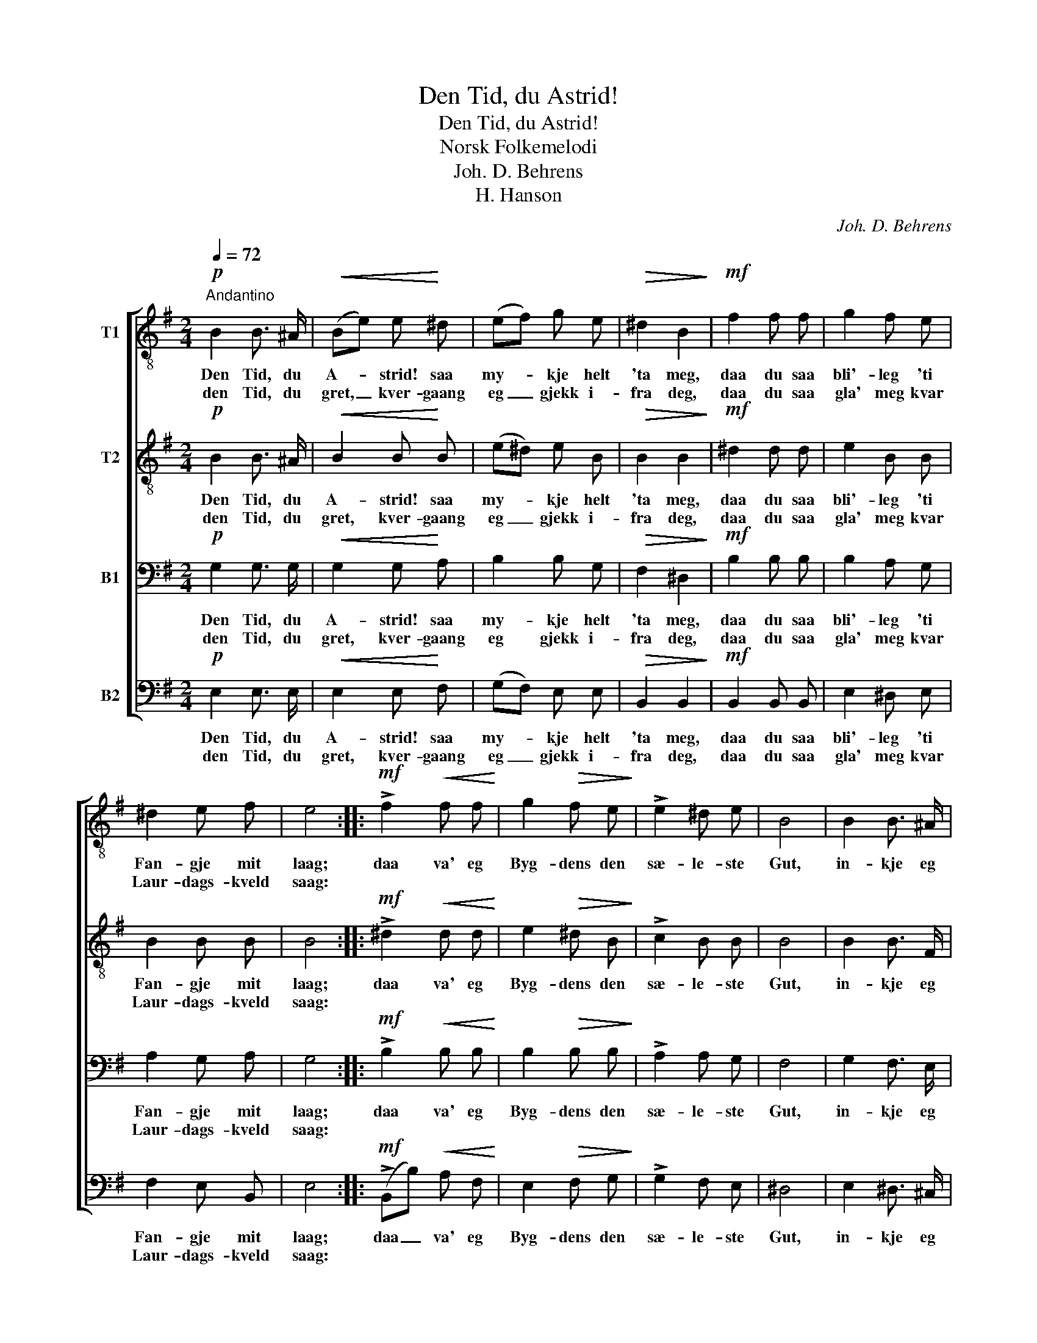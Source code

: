 X:1
T:Den Tid, du Astrid!
T:Den Tid, du Astrid!
T:Norsk Folkemelodi
T:Joh. D. Behrens
T:H. Hanson
C:Joh. D. Behrens
Z:H. Hanson
%%score [ 1 2 3 4 ]
L:1/8
Q:1/4=72
M:2/4
K:G
V:1 treble-8 nm="T1"
V:2 treble-8 nm="T2"
V:3 bass nm="B1"
V:4 bass nm="B2"
V:1
!p!"^Andantino" B2 B3/2 ^A/ |!<(! (Be) e!<)! ^d | (ef) g e |!>(! ^d2 B2!>)! |!mf! f2 f f | g2 f e | %6
w: Den Tid, du|A- * strid! saa|my- * kje helt|'ta meg,|daa du saa|bli'- leg 'ti|
w: den Tid, du|gret, _ kver- gaang|eg _ gjekk i-|fra deg,|daa du saa|gla' meg kvar|
 ^d2 e f | e4 ::!mf! !>!f2!<(! f f!<)! | g2!>(! f e!>)! | !>!e2 ^d e | B4 | B2 B3/2 ^A/ | %13
w: Fan- gje mit|laag;|daa va' eg|Byg- dens den|sæ- le- ste|Gut,|in- kje eg|
w: Laur- dags- kveld|saag:||||||
!<(! (Be) e f!<)! | (gf)!>(! e ^d | e4!>)! :| %16
w: byt- * tad me'|Prest _ el- ler|Fut.|
w: |||
V:2
!p! B2 B3/2 ^A/ |!<(! B2 B!<)! B | (e^d) e B |!>(! B2 B2!>)! |!mf! ^d2 d d | e2 B B | B2 B B | %7
w: Den Tid, du|A- strid! saa|my- * kje helt|'ta meg,|daa du saa|bli'- leg 'ti|Fan- gje mit|
w: den Tid, du|gret, kver- gaang|eg _ gjekk i-|fra deg,|daa du saa|gla' meg kvar|Laur- dags- kveld|
 B4 ::!mf! !>!^d2!<(! d d!<)! | e2!>(! ^d B!>)! | !>!c2 B B | B4 | B2 B3/2 F/ |!<(! (FG) B B!<)! | %14
w: laag;|daa va' eg|Byg- dens den|sæ- le- ste|Gut,|in- kje eg|byt- * tad me'|
w: saag:|||||||
 (Bc)!>(! B A | G4!>)! :| %16
w: Prest _ el- ler|Fut.|
w: ||
V:3
!p! G,2 G,3/2 G,/ |!<(! G,2 G,!<)! A, | B,2 B, G, |!>(! F,2 ^D,2!>)! |!mf! B,2 B, B, | B,2 A, G, | %6
w: Den Tid, du|A- strid! saa|my- kje helt|'ta meg,|daa du saa|bli'- leg 'ti|
w: den Tid, du|gret, kver- gaang|eg gjekk i-|fra deg,|daa du saa|gla' meg kvar|
 A,2 G, A, | G,4 ::!mf! !>!B,2!<(! B, B,!<)! | B,2!>(! B, B,!>)! | !>!A,2 A, G, | F,4 | %12
w: Fan- gje mit|laag;|daa va' eg|Byg- dens den|sæ- le- ste|Gut,|
w: Laur- dags- kveld|saag:|||||
 G,2 F,3/2 E,/ |!<(! (^D,B,) B, A,!<)! | (G,A,)!>(! G, B, | B,4!>)! :| %16
w: in- kje eg|byt- * tad me'|Prest _ el- ler|Fut.|
w: ||||
V:4
!p! E,2 E,3/2 E,/ |!<(! E,2 E,!<)! F, | (G,F,) E, E, |!>(! B,,2 B,,2!>)! |!mf! B,,2 B,, B,, | %5
w: Den Tid, du|A- strid! saa|my- * kje helt|'ta meg,|daa du saa|
w: den Tid, du|gret, kver- gaang|eg _ gjekk i-|fra deg,|daa du saa|
 E,2 ^D, E, | F,2 E, B,, | E,4 ::!mf! (!>!B,,B,)!<(! A, F,!<)! | E,2!>(! F, G,!>)! | !>!G,2 F, E, | %11
w: bli'- leg 'ti|Fan- gje mit|laag;|daa _ va' eg|Byg- dens den|sæ- le- ste|
w: gla' meg kvar|Laur- dags- kveld|saag:||||
 ^D,4 | E,2 ^D,3/2 ^C,/ |!<(! B,,2 G, F,!<)! | (E,A,,)!>(! B,, B,, | E,4!>)! :| %16
w: Gut,|in- kje eg|byt- tad me'|Prest _ el- ler|Fut.|
w: |||||

